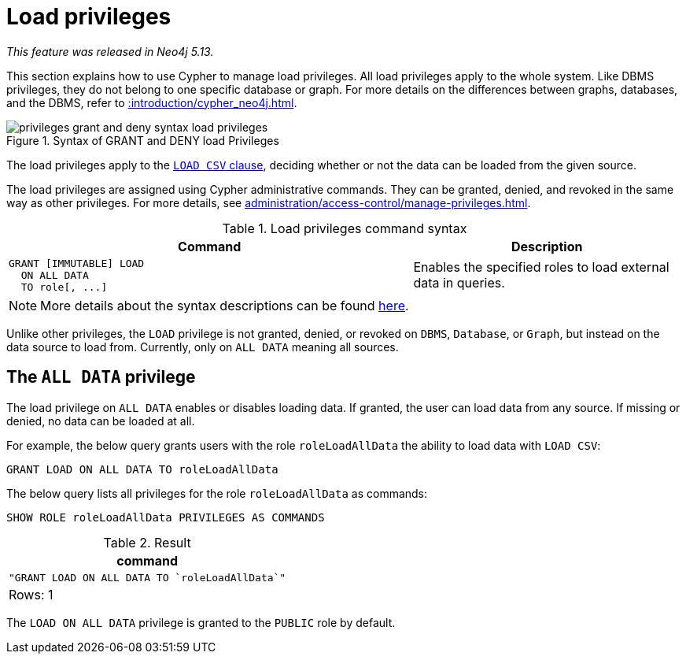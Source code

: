 :description: How to use Cypher to manage load privileges.

////
[source, cypher, role=test-setup]
----
CREATE ROLE roleLoadAllData
----
////

[role=enterprise-edition aura-db-enterprise]
[[access-control-load-privileges]]
= Load privileges

_This feature was released in Neo4j 5.13._

This section explains how to use Cypher to manage load privileges.
All load privileges apply to the whole system.
Like DBMS privileges, they do not belong to one specific database or graph.
For more details on the differences between graphs, databases, and the DBMS, refer to xref::introduction/cypher_neo4j.adoc[].

image::privileges_grant_and_deny_syntax_load_privileges.svg[title="Syntax of GRANT and DENY load Privileges"]

// TODO: add image later when there is more than one LOAD privilege
//image::privileges_hierarchy_load.svg[title="Load privileges hierarchy"]

The load privileges apply to the xref:clauses/load-csv.adoc[`LOAD CSV` clause], deciding whether or not the data can be loaded from the given source.

The load privileges are assigned using Cypher administrative commands.
They can be granted, denied, and revoked in the same way as other privileges.
For more details, see xref:administration/access-control/manage-privileges.adoc[].

.Load privileges command syntax
[options="header", width="100%", cols="3a,2"]
|===
| Command | Description

| [source, syntax, role=noheader]
GRANT [IMMUTABLE] LOAD
  ON ALL DATA
  TO role[, ...]
| Enables the specified roles to load external data in queries.

|===

[NOTE]
====
More details about the syntax descriptions can be found xref:administration/index.adoc#administration-syntax[here].
====

Unlike other privileges, the `LOAD` privilege is not granted, denied, or revoked on `DBMS`, `Database`, or `Graph`, but instead on the data source to load from.
Currently, only on `ALL DATA` meaning all sources.

[[access-control-load-all-data]]
== The `ALL DATA` privilege

The load privilege on `ALL DATA` enables or disables loading data.
If granted, the user can load data from any source.
If missing or denied, no data can be loaded at all.

For example, the below query grants users with the role `roleLoadAllData` the ability to load data with `LOAD CSV`:

[source, cypher, role=noplay]
----
GRANT LOAD ON ALL DATA TO roleLoadAllData
----

The below query lists all privileges for the role `roleLoadAllData` as commands:

[source, cypher, role=noplay]
----
SHOW ROLE roleLoadAllData PRIVILEGES AS COMMANDS
----

.Result
[options="header,footer", width="100%", cols="m"]
|===
|command
|"GRANT LOAD ON ALL DATA TO `roleLoadAllData`"
a|Rows: 1
|===

The `LOAD ON ALL DATA` privilege is granted to the `PUBLIC` role by default.
